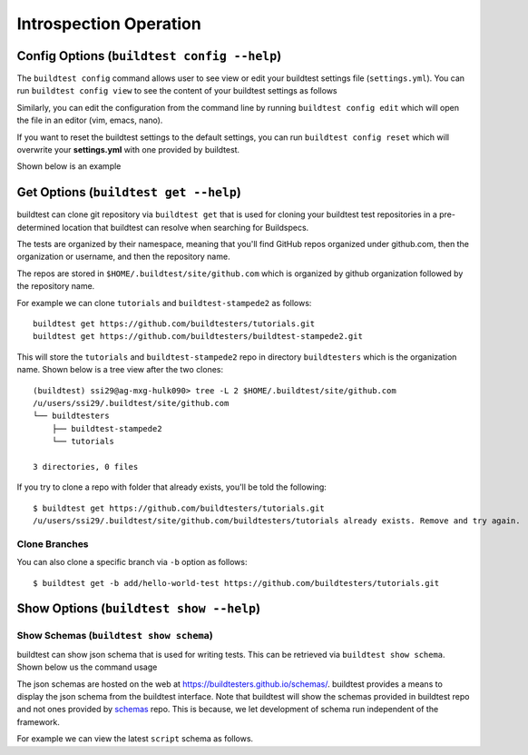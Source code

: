 Introspection Operation
=========================

Config Options (``buildtest config --help``)
______________________________________________

.. program-output:: cat docgen/buildtest_config_--help.txt

The ``buildtest config`` command allows user to see view or edit your buildtest settings file (``settings.yml``). You
can run ``buildtest config view`` to see the content of your buildtest settings as follows

.. program-output:: cat docgen/config-view.txt

Similarly, you can edit the configuration from the command line by running ``buildtest config edit`` which will open the
file in an editor (vim, emacs, nano).

If you want to reset the buildtest settings to the default settings, you can run ``buildtest config reset`` which will
overwrite your **settings.yml** with one provided by buildtest.

Shown below is an example

.. program-output:: cat docgen/config-reset.txt


.. _buildtest_get:

Get Options (``buildtest get --help``)
_______________________________________

.. program-output:: cat docgen/buildtest_get_--help.txt

buildtest can clone git repository via ``buildtest get`` that is used for cloning your buildtest test repositories in a
pre-determined location that buildtest can resolve when searching for Buildspecs.

The tests are organized by their namespace, meaning that you'll find GitHub repos organized under
github.com, then the organization or username, and then the repository name.

The repos are stored in ``$HOME/.buildtest/site/github.com``
which is organized by github organization followed by the repository name.

For example we can clone ``tutorials`` and ``buildtest-stampede2`` as follows::

    buildtest get https://github.com/buildtesters/tutorials.git
    buildtest get https://github.com/buildtesters/buildtest-stampede2.git

This will store the ``tutorials`` and ``buildtest-stampede2`` repo in directory ``buildtesters`` which is the organization
name. Shown below is a tree view after the two clones::

    (buildtest) ssi29@ag-mxg-hulk090> tree -L 2 $HOME/.buildtest/site/github.com
    /u/users/ssi29/.buildtest/site/github.com
    └── buildtesters
        ├── buildtest-stampede2
        └── tutorials

    3 directories, 0 files


If you try to clone a repo with folder that already exists, you'll be told the following::

    $ buildtest get https://github.com/buildtesters/tutorials.git
    /u/users/ssi29/.buildtest/site/github.com/buildtesters/tutorials already exists. Remove and try again.

Clone Branches
----------------

You can also clone a specific branch via ``-b`` option as follows::

    $ buildtest get -b add/hello-world-test https://github.com/buildtesters/tutorials.git

Show Options (``buildtest show --help``)
_________________________________________

.. program-output:: cat docgen/buildtest_show_--help.txt


Show Schemas (``buildtest show schema``)
----------------------------------------------

buildtest can show json schema that is used for writing tests. This can be retrieved via
``buildtest show schema``. Shown below us the command usage

.. program-output:: cat docgen/buildtest_show_schema_--help.txt

The json schemas are hosted on the web at https://buildtesters.github.io/schemas/. buildtest provides
a means to display the json schema from the buildtest interface. Note that buildtest will show the schemas
provided in buildtest repo and not ones provided by `schemas <https://github.com/buildtesters/schemas>`_ repo. This
is because, we let development of schema run independent of the framework.

For example we can view the latest ``script`` schema as follows.

.. program-output:: cat docgen/script-schema.txt


